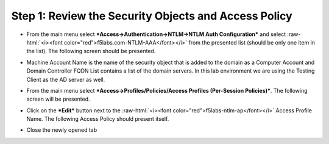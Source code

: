 .. role:: raw-html(raw)
   :format: html

Step 1: Review the Security Objects and Access Policy
~~~~~~~~~~~~~~~~~~~~~~~~~~~~~~~~~~~~~~~~~~~~~~~~~~~~~

-  From the main menu select ***Access->Authentication->NTLM->NTLM Auth
   Configuration*** and select :raw-html:`<i><font color="red">f5labs.com-NTLM-AAA</font></i>` from the presented
   list (should be only one item in the list). The following screen
   should be presented.

|image30|

-  Machine Account Name is the name of the security object that is added
   to the domain as a Computer Account and Domain Controller FQDN List
   contains a list of the domain servers. In this lab environment we are
   using the Testing Client as the AD server as well.

-  From the main menu select ***Access->Profiles/Policies/Access
   Profiles (Per-Session Policies)***. The following screen will be
   presented.

   |image31|

-  Click on the ***Edit*** button next to the :raw-html:`<i><font color="red">f5labs-ntlm-ap</font></i>` Access
   Profile Name. The following Access Policy should present itself.

|image32|

-  Close the newly opened tab

.. |image30| image:: ../media/image029.png
   :width: 6.87500in
   :height: 4.37500in
.. |image31| image:: ../media/image030.png
   :width: 7.05556in
   :height: 2.34097in
.. |image32| image:: ../media/image031.png
   :width: 6.37500in
   :height: 2.61458in
